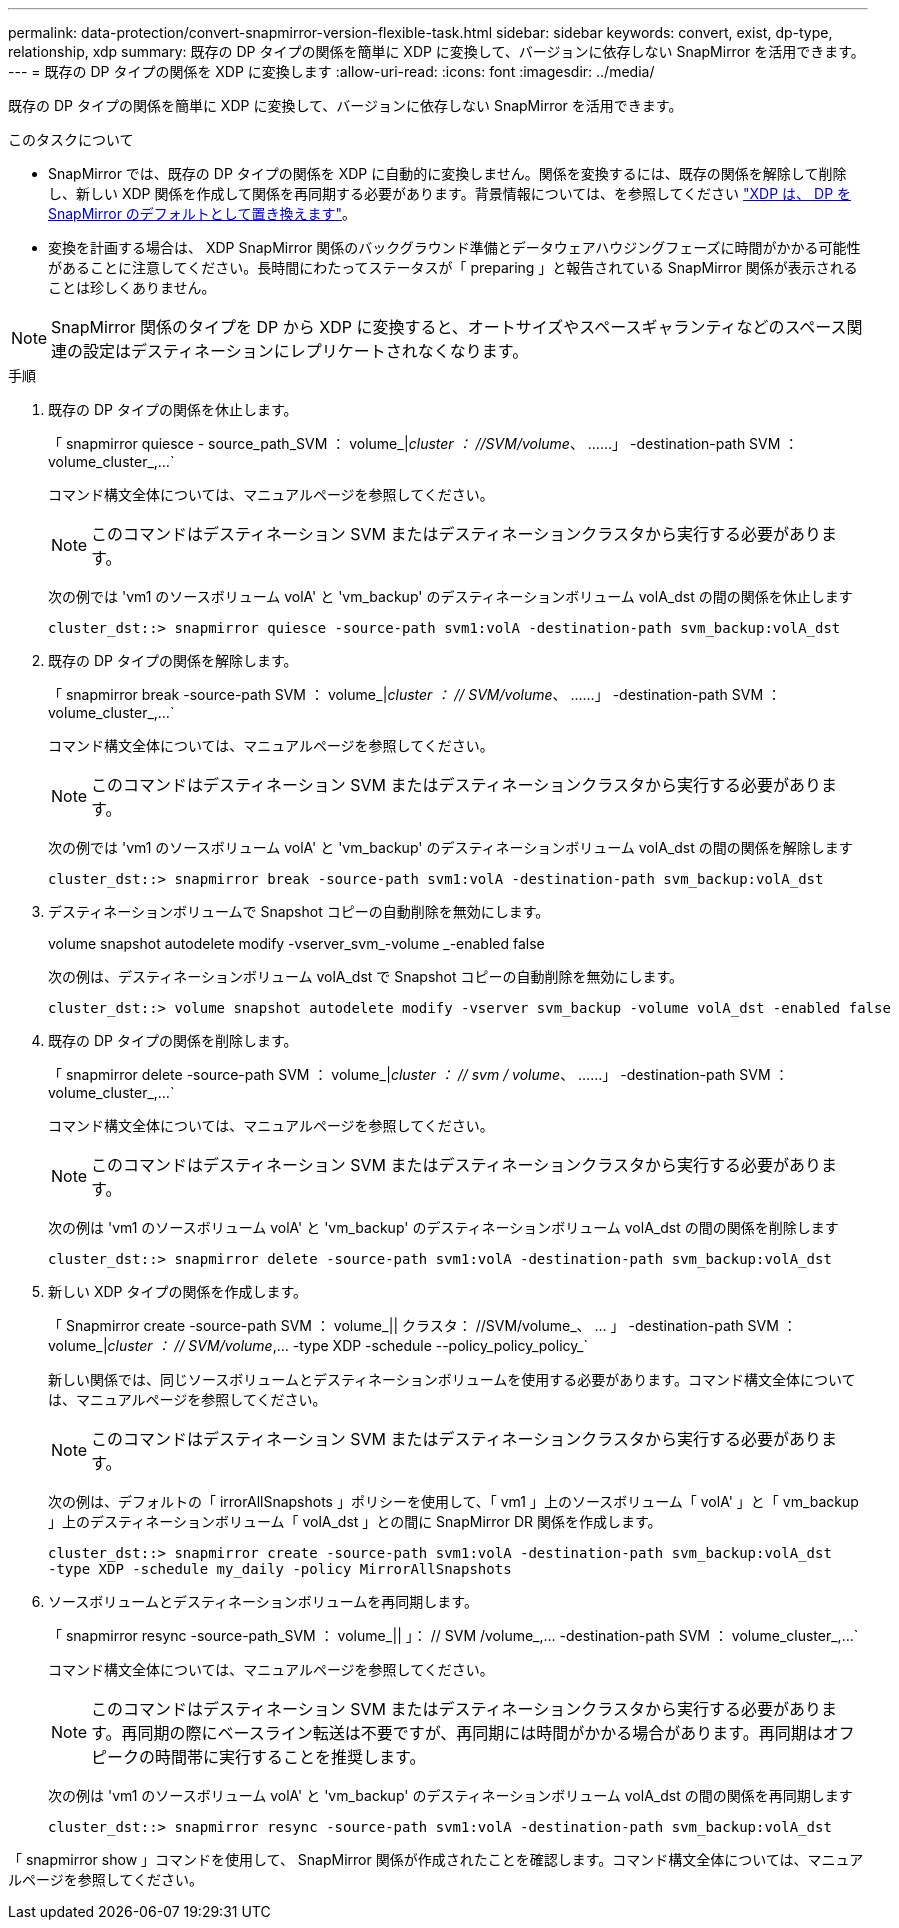 ---
permalink: data-protection/convert-snapmirror-version-flexible-task.html 
sidebar: sidebar 
keywords: convert, exist, dp-type, relationship, xdp 
summary: 既存の DP タイプの関係を簡単に XDP に変換して、バージョンに依存しない SnapMirror を活用できます。 
---
= 既存の DP タイプの関係を XDP に変換します
:allow-uri-read: 
:icons: font
:imagesdir: ../media/


[role="lead"]
既存の DP タイプの関係を簡単に XDP に変換して、バージョンに依存しない SnapMirror を活用できます。

.このタスクについて
* SnapMirror では、既存の DP タイプの関係を XDP に自動的に変換しません。関係を変換するには、既存の関係を解除して削除し、新しい XDP 関係を作成して関係を再同期する必要があります。背景情報については、を参照してください link:version-flexible-snapmirror-default-concept.html["XDP は、 DP を SnapMirror のデフォルトとして置き換えます"]。
* 変換を計画する場合は、 XDP SnapMirror 関係のバックグラウンド準備とデータウェアハウジングフェーズに時間がかかる可能性があることに注意してください。長時間にわたってステータスが「 preparing 」と報告されている SnapMirror 関係が表示されることは珍しくありません。


[NOTE]
====
SnapMirror 関係のタイプを DP から XDP に変換すると、オートサイズやスペースギャランティなどのスペース関連の設定はデスティネーションにレプリケートされなくなります。

====
.手順
. 既存の DP タイプの関係を休止します。
+
「 snapmirror quiesce - source_path_SVM ： volume_|_cluster ： //SVM/volume_、 ……」 -destination-path SVM ： volume_cluster_,...`

+
コマンド構文全体については、マニュアルページを参照してください。

+
[NOTE]
====
このコマンドはデスティネーション SVM またはデスティネーションクラスタから実行する必要があります。

====
+
次の例では 'vm1 のソースボリューム volA' と 'vm_backup' のデスティネーションボリューム volA_dst の間の関係を休止します

+
[listing]
----
cluster_dst::> snapmirror quiesce -source-path svm1:volA -destination-path svm_backup:volA_dst
----
. 既存の DP タイプの関係を解除します。
+
「 snapmirror break -source-path SVM ： volume_|_cluster ： // SVM/volume_、 ……」 -destination-path SVM ： volume_cluster_,...`

+
コマンド構文全体については、マニュアルページを参照してください。

+
[NOTE]
====
このコマンドはデスティネーション SVM またはデスティネーションクラスタから実行する必要があります。

====
+
次の例では 'vm1 のソースボリューム volA' と 'vm_backup' のデスティネーションボリューム volA_dst の間の関係を解除します

+
[listing]
----
cluster_dst::> snapmirror break -source-path svm1:volA -destination-path svm_backup:volA_dst
----
. デスティネーションボリュームで Snapshot コピーの自動削除を無効にします。
+
volume snapshot autodelete modify -vserver_svm_-volume _-enabled false

+
次の例は、デスティネーションボリューム volA_dst で Snapshot コピーの自動削除を無効にします。

+
[listing]
----
cluster_dst::> volume snapshot autodelete modify -vserver svm_backup -volume volA_dst -enabled false
----
. 既存の DP タイプの関係を削除します。
+
「 snapmirror delete -source-path SVM ： volume_|_cluster ： // svm / volume_、 ……」 -destination-path SVM ： volume_cluster_,...`

+
コマンド構文全体については、マニュアルページを参照してください。

+
[NOTE]
====
このコマンドはデスティネーション SVM またはデスティネーションクラスタから実行する必要があります。

====
+
次の例は 'vm1 のソースボリューム volA' と 'vm_backup' のデスティネーションボリューム volA_dst の間の関係を削除します

+
[listing]
----
cluster_dst::> snapmirror delete -source-path svm1:volA -destination-path svm_backup:volA_dst
----
. 新しい XDP タイプの関係を作成します。
+
「 Snapmirror create -source-path SVM ： volume_|| クラスタ： //SVM/volume_、 ... 」 -destination-path SVM ： volume_|_cluster ： // SVM/volume_,... -type XDP -schedule --policy_policy_policy_`

+
新しい関係では、同じソースボリュームとデスティネーションボリュームを使用する必要があります。コマンド構文全体については、マニュアルページを参照してください。

+
[NOTE]
====
このコマンドはデスティネーション SVM またはデスティネーションクラスタから実行する必要があります。

====
+
次の例は、デフォルトの「 irrorAllSnapshots 」ポリシーを使用して、「 vm1 」上のソースボリューム「 volA' 」と「 vm_backup 」上のデスティネーションボリューム「 volA_dst 」との間に SnapMirror DR 関係を作成します。

+
[listing]
----
cluster_dst::> snapmirror create -source-path svm1:volA -destination-path svm_backup:volA_dst
-type XDP -schedule my_daily -policy MirrorAllSnapshots
----
. ソースボリュームとデスティネーションボリュームを再同期します。
+
「 snapmirror resync -source-path_SVM ： volume_|| 」： // SVM /volume_,... -destination-path SVM ： volume_cluster_,...`

+
コマンド構文全体については、マニュアルページを参照してください。

+
[NOTE]
====
このコマンドはデスティネーション SVM またはデスティネーションクラスタから実行する必要があります。再同期の際にベースライン転送は不要ですが、再同期には時間がかかる場合があります。再同期はオフピークの時間帯に実行することを推奨します。

====
+
次の例は 'vm1 のソースボリューム volA' と 'vm_backup' のデスティネーションボリューム volA_dst の間の関係を再同期します

+
[listing]
----
cluster_dst::> snapmirror resync -source-path svm1:volA -destination-path svm_backup:volA_dst
----


「 snapmirror show 」コマンドを使用して、 SnapMirror 関係が作成されたことを確認します。コマンド構文全体については、マニュアルページを参照してください。
